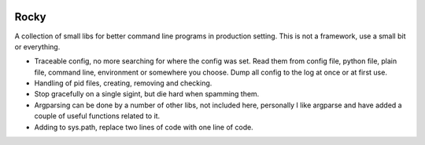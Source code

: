 .. image:: https://travis-ci.org/andersroos/rocky.svg?branch=master
    :target: https://travis-ci.org/andersroos/rocky
       
Rocky
=====

A collection of small libs for better command line programs in
production setting. This is not a framework, use a small bit or
everything.

* Traceable config, no more searching for where the config was
  set. Read them from config file, python file, plain file, command
  line, environment or somewhere you choose. Dump all config to the
  log at once or at first use.

* Handling of pid files, creating, removing and checking.

* Stop gracefully on a single sigint, but die hard when spamming them.

* Argparsing can be done by a number of other libs, not included here,
  personally I like argparse and have added a couple of useful
  functions related to it.

* Adding to sys.path, replace two lines of code with one line of code.
